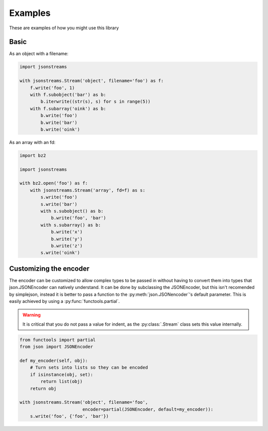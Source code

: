 Examples
========


These are examples of how you might use this library


Basic
-----

As an object with a filename:

.. code-block:: python

    import jsonstreams

    with jsonstreams.Stream('object', filename='foo') as f:
        f.write('foo', 1)
        with f.subobject('bar') as b:
            b.iterwrite((str(s), s) for s in range(5))
        with f.subarray('oink') as b:
            b.write('foo')
            b.write('bar')
            b.write('oink')


As an array with an fd:

.. code-block:: python

    import bz2

    import jsonstreams
       
    with bz2.open('foo') as f:
        with jsonstreams.Stream('array', fd=f) as s:
            s.write('foo')
            s.write('bar')
            with s.subobject() as b:
                b.write('foo', 'bar')
            with s.subarray() as b:
                b.write('x')
                b.write('y')
                b.write('z')
            s.write('oink')


Customizing the encoder
-----------------------

The encoder can be customized to allow complex types to be passed in without
having to convert them into types that json.JSONEncoder can natively
understand. It can be done by subclassing the JSONEncoder, but this isn't
recomended by simplejson, instead it is better to pass a function to the
:py:meth:`json.JSONencoder`'s default parameter. This is easily achieved by
using a :py:func:`functools.partial`.

.. warning::

    It is critical that you do not pass a value for indent, as the
    :py:class:`.Stream` class sets this value internally.


.. code-block:: python

    from functools import partial
    from json import JSONEncoder

    def my_encoder(self, obj):
        # Turn sets into lists so they can be encoded
        if isinstance(obj, set):
            return list(obj)
        return obj

    with jsonstreams.Stream('object', filename='foo',
                            encoder=partial(JSONEncoder, default=my_encoder)):
        s.write('foo', {'foo', 'bar'})
